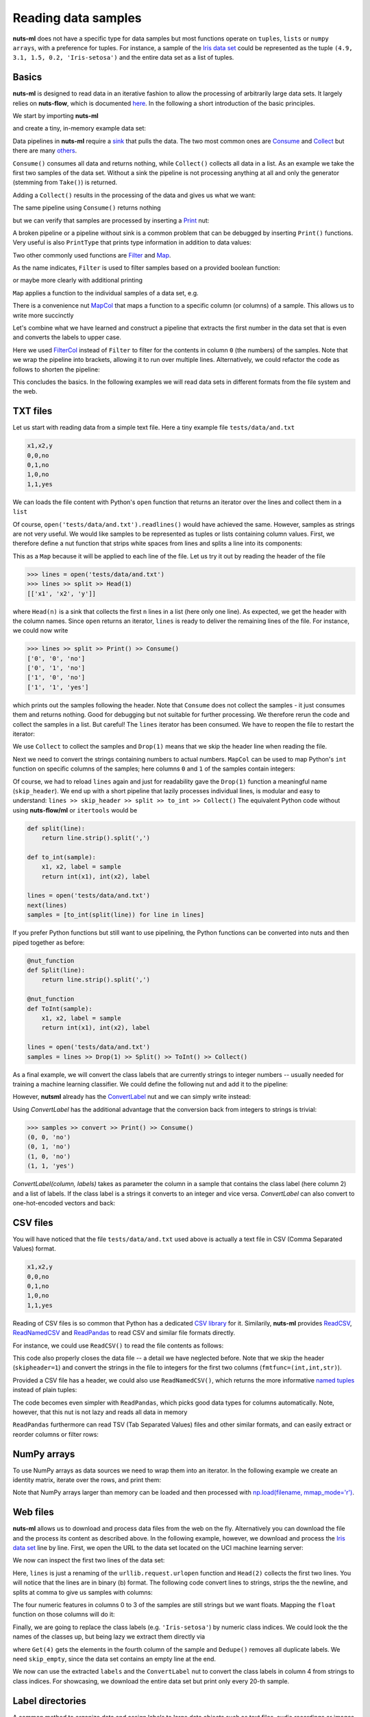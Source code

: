 .. _reader:

Reading data samples
====================

**nuts-ml** does not have a specific type for data samples
but most functions operate on ``tuples``, ``lists`` or ``numpy arrays``,
with a preference for tuples. For instance, a sample of the `Iris data set <https://en.wikipedia.org/wiki/Iris_flower_data_set#Data_set>`_ could be
represented as the tuple ``(4.9, 3.1, 1.5, 0.2, 'Iris-setosa')`` and the entire
data set as a list of tuples.


Basics
------

**nuts-ml** is designed to read data in an iterative fashion to allow the processing
of arbitrarily large data sets. It largely relies on **nuts-flow**, which is
documented `here <https://maet3608.github.io/nuts-flow/>`_. In the following
a short introduction of the basic principles.
 
We start by importing **nuts-ml** 

.. doctest::

  >>> from nutsml import *  
  
and create a tiny, in-memory example data set:
  
.. doctest::
 
  >>> data = [(1,'odd'), (2, 'even'), (3, 'odd')]
  
Data pipelines in **nuts-ml** require a `sink <https://maet3608.github.io/nuts-flow/overview.html>`_ that pulls the data. The two most common ones are 
`Consume <https://maet3608.github.io/nuts-flow/nutsflow.html#nutsflow.sink.Consume>`_ and
`Collect <https://maet3608.github.io/nuts-flow/nutsflow.html#nutsflow.sink.Collect>`_ but
there are many `others <https://maet3608.github.io/nuts-flow/overview.html>`_.

``Consume()`` consumes all data and returns nothing, while ``Collect()`` collects all data in a list.
As an example we take the first two samples of the data set. Without a sink the pipeline is
not processing anything at all and only the generator (stemming from ``Take()``) is returned.

.. doctest:: 

  >>> data >> Take(2)
  itertools.islice at 0xbf160e8>
  
Adding a ``Collect()`` results in the processing of the data and gives us what we want:

.. doctest::

  >>> data >> Take(2) >> Collect()
  [(1, 'odd'), (2, 'even')]
  
The same pipeline using ``Consume()`` returns nothing

.. doctest::

  >>> data >> Take(2) >> Consume()
  
but we can verify that samples are processed by inserting a 
`Print <https://maet3608.github.io/nuts-flow/nutsflow.html#nutsflow.function.Print>`_ nut:

.. doctest::

  >>> data >> Print() >> Take(2) >> Consume()
  (1, 'odd')
  (2, 'even')

A broken pipeline or a pipeline without sink is a common problem that can be debugged
by inserting ``Print()`` functions. Very useful is also ``PrintType`` that prints
type information in addition to data values:

.. doctest::

  >>> data >> PrintType() >> Take(2) >> Consume()
  (<int> 1, <str> odd)
  (<int> 2, <str> even)

Two other commonly used functions are 
`Filter <https://maet3608.github.io/nuts-flow/nutsflow.html#nutsflow.processor.Filter>`_ and
`Map <https://maet3608.github.io/nuts-flow/nutsflow.html#nutsflow.processor.Map>`_.

As the name indicates, ``Filter`` is used to filter samples based on a provided
boolean function:

.. doctest::

  >>> data >> Filter(lambda s: s[1] == 'odd') >> Print() >> Consume()
  (1, 'odd')
  (3, 'odd')
  
or maybe more clearly with additional printing

.. doctest::

  >>> def is_odd(sample):
  ...     return sample[1] == 'odd'
  >>> data >> Print('before: {},{}') >> Filter(is_odd) >> Print('after : {},{}') >> Consume()
  before: 1,odd
  after : 1,odd
  before: 2,even
  before: 3,odd
  after : 3,odd
  
``Map`` applies a function to the individual samples of a data set, e.g.

.. doctest::

  >>> def add_two(sample):
  ...     number, label = sample
  ...     return number + 2, label
  >>> data >> Map(add_two) >> Collect()
  [(3, 'odd'), (4, 'even'), (5, 'odd')]
    
There is a convenience nut `MapCol <https://maet3608.github.io/nuts-flow/nutsflow.html#nutsflow.processor.MapCol>`_  
that maps a function to a specific column (or columns) of a sample. This allows us
to write more succinctly
  
.. doctest::
 
   >>> add_two = lambda number: number + 2
   >>> data >> MapCol(0, add_two) >> Collect()
   [(3, 'odd'), (4, 'even'), (5, 'odd')]
   
   
Let's combine what we have learned and construct a pipeline that extracts the 
first number in the data set that is even and converts the labels to upper case. 

.. doctest::

   >>> to_upper = lambda label: label.upper()
   >>> is_even = lambda number: number % 2 == 0
   >>> first_even = (data >> FilterCol(0, is_even) >> 
   ... MapCol(1, to_upper) >> Take(1) >> Collect())
   [(2, 'EVEN')]
   
Here we used `FilterCol 
<https://maet3608.github.io/nuts-flow/nutsflow.html#nutsflow.processor.FilterCol>`_
instead of ``Filter`` to filter for the contents in column ``0`` (the numbers) of
the samples. Note that we wrap the pipeline into brackets, allowing it to run over multiple lines.
Alternatively, we could refactor the code as follows to shorten the pipeline:

.. doctest::

   >>> to_upper = MapCol(1, lambda label: label.upper())
   >>> is_even = FilterCol(0, lambda number: number % 2 == 0)
   >>> first_even = data >> is_even >> to_upper >> Head(1)
   [(2, 'EVEN')]

This concludes the basics. In the following examples we will read data sets 
in different formats from the file system and the web.     
   

TXT files
---------

Let us start with reading data from a simple text file. Here a tiny example file 
``tests/data/and.txt``

.. code::

      x1,x2,y
      0,0,no
      0,1,no
      1,0,no
      1,1,yes
  
We can loads the file content with Python's ``open`` function that returns an 
iterator over the lines and collect them in a ``list``  

.. doctest::

      >>> open('tests/data/and.txt') >> Collect()
      ['x1,x2,y\n', '0,0,no\n', '0,1,no\n', '1,0,no\n', '1,1,yes']
  
Of course, ``open('tests/data/and.txt').readlines()`` would have achieved the same.
However, samples as strings are not very useful. We would like samples to be
represented as tuples or lists containing column values. First, we therefore define a
nut function that strips white spaces from lines and splits a line into
its components:

.. doctest::

  >>> split = Map(lambda line : line.strip().split(','))

This as a ``Map`` because it will be applied to each line of the file. 
Let us try it out by reading the header of the file

.. code::

  >>> lines = open('tests/data/and.txt')
  >>> lines >> split >> Head(1)
  [['x1', 'x2', 'y']]
  
where ``Head(n)`` is a sink that collects the first ``n`` lines in a list (here only one line).
As expected, we get the header with the column names.
Since ``open`` returns an iterator, ``lines`` is ready to deliver the remaining
lines of the file. For instance, we could now write

.. code::

  >>> lines >> split >> Print() >> Consume()
  ['0', '0', 'no']
  ['0', '1', 'no']
  ['1', '0', 'no']
  ['1', '1', 'yes']

which prints out the samples following the header.
Note that ``Consume`` does not collect the samples - it just consumes them and
returns nothing. Good for debugging but not suitable for further processing.
We therefore rerun the code and collect the samples in a list. But careful!
The ``lines`` iterator has been consumed. We have to reopen the file to
restart the iterator:

.. doctest::

  >>> lines = open('tests/data/and.txt')
  >>> lines >> Drop(1) >> split >> Collect()
  [['0', '0', 'no'], ['0', '1', 'no'], ['1', '0', 'no'], ['1', '1', 'yes']]

We use ``Collect`` to collect the samples and ``Drop(1)`` means that we
skip the header line when reading the file.
  
Next we need to convert the strings containing numbers to actual numbers.
``MapCol`` can be used to map Python's ``int`` function on specific columns of the 
samples; here columns ``0`` and  ``1`` of the samples contain integers:

.. doctest::

  >>> lines = open('tests/data/and.txt')
  >>> to_int = MapCol((0, 1), int)
  >>> skip_header = Drop(1)
  >>> samples = lines >> skip_header >> split >> to_int >> Collect()
  >>> print(samples)
  [(0, 0, 'no'), (0, 1, 'no'), (1, 0, 'no'), (1, 1, 'yes')]
      
Of course, we had to reload ``lines`` again and just for readability gave the
``Drop(1)`` function a meaningful name (``skip_header``). We end up with a
short pipeline that lazily processes individual lines, is modular and
easy to understand: ``lines >> skip_header >> split >> to_int >> Collect()``
The equivalent Python code without using **nuts-flow/ml** or ``itertools`` would be

.. code:: Python

   def split(line):
       return line.strip().split(',')
       
   def to_int(sample):
       x1, x2, label = sample
       return int(x1), int(x2), label
   
   lines = open('tests/data/and.txt')
   next(lines)   
   samples = [to_int(split(line)) for line in lines]  
   
If you prefer Python functions but still want to use pipelining, the
Python functions can be converted into nuts and then piped together
as before:

.. code:: Python

   @nut_function
   def Split(line):
       return line.strip().split(',')
       
   @nut_function    
   def ToInt(sample):
       x1, x2, label = sample
       return int(x1), int(x2), label
   
   lines = open('tests/data/and.txt') 
   samples = lines >> Drop(1) >> Split() >> ToInt() >> Collect()  
   
As a final example, we will convert the class labels that are currently strings to 
integer numbers -- usually needed for training a machine learning classifier. 
We could define the following nut and add it to the pipeline:
   
.. doctest::
   
  >>> label2int = MapCol(2, lambda label: 1 if label=='yes' else 0)
  >>> open('tests/data/and.txt') >> skip_header >> split >> to_int >> label2int >> Collect()
  [(0, 0, 0), (0, 1, 0), (1, 0, 0), (1, 1, 1)] 
  
However, **nutsml** already has the `ConvertLabel <https://maet3608.github.io/nuts-ml/nutsml.html#nutsml.common.ConvertLabel>`_ nut
and we can simply write instead:

.. doctest::

  >>> labels = ['no', 'yes']
  >>> convert = ConvertLabel(2, labels)
  >>> samples = (open('tests/data/and.txt') >> skip_header >> split >> to_int >> 
  ... convert >> Print() >> Collect())  
  (0, 0, 0)
  (0, 1, 0)
  (1, 0, 0)
  (1, 1, 1)
  
Using `ConvertLabel` has the additional advantage that the conversion back from 
integers to strings is trivial:
  
.. code::
  
  >>> samples >> convert >> Print() >> Consume()
  (0, 0, 'no')
  (0, 1, 'no')
  (1, 0, 'no')
  (1, 1, 'yes')
  
`ConvertLabel(column, labels)` takes as parameter the column in a sample that contains
the class label (here column 2) and a list of labels. If the class label is a strings it
converts to an integer and vice versa.  `ConvertLabel` can also convert to one-hot-encoded
vectors and back:

.. doctest::

  >>> convert = ConvertLabel(2, labels, onehot=True)
  >>> samples = (open('tests/data/and.txt') >> skip_header >> split >> to_int >> 
  ... convert >> Print() >> Collect())
  (0, 0, [1, 0])
  (0, 1, [1, 0])
  (1, 0, [1, 0])
  (1, 1, [0, 1])
      
.. doctest::
      
  >>> samples >> convert >> Print() >> Consume()
  (0, 0, 'no')
  (0, 1, 'no')
  (1, 0, 'no')
  (1, 1, 'yes')  

   
   
CSV files
---------   

You will have noticed that the file ``tests/data/and.txt`` used above is actually a
text file in CSV (Comma Separated Values) format. 

.. code::

  x1,x2,y
  0,0,no
  0,1,no
  1,0,no
  1,1,yes


Reading of CSV files is so common that 
Python has a dedicated `CSV library <https://docs.python.org/3/library/csv.html>`_ for it. 
Similarily, 
**nuts-ml** provides `ReadCSV <https://github.com/maet3608/nuts-flow/blob/master/nutsflow/source.py#L152>`_,
`ReadNamedCSV <https://github.com/maet3608/nuts-flow/blob/master/nutsflow/source.py#L254>`_
and `ReadPandas <https://github.com/maet3608/nuts-ml/blob/master/nutsml/reader.py>`_ to read
CSV and similar file formats directly.

For instance, we could use ``ReadCSV()`` to read the file contents as follows:

.. doctest::

  >>> filepath = 'tests/data/and.csv'
  >>> with ReadCSV(filepath, skipheader=1, fmtfunc=(int,int,str)) as reader:
  >>>    samples = reader >> Collect()
  >>> print(samples)
  [(0, 0, 'no'), (0, 1, 'no'), (1, 0, 'no'), (1, 1, 'yes')]
  
This code also properly closes the data file -- a detail we have neglected before.  
Note that we skip the header (``skipheader=1``) and convert the strings in the file to
integers for the first two columns (``fmtfunc=(int,int,str)``).

Provided a CSV file has a header, we could also use ``ReadNamedCSV()``, which returns
the more informative `named tuples <https://docs.python.org/3/library/collections.html#collections.namedtuple>`_
instead of plain tuples:

.. doctest::

  >>> with ReadNamedCSV(filepath, fmtfunc=(int,int,str)) as reader:
  >>>    reader >> Print() >> Consume()
  Row(x1=0, x2=0, y='no')
  Row(x1=0, x2=1, y='no')
  Row(x1=1, x2=0, y='no')
  Row(x1=1, x2=1, y='yes')


The code becomes even simpler with ``ReadPandas``, which picks good
data types for columns automatically. Note, however, that this nut is
not lazy and reads all data in memory
  
.. doctest::
 
  >>> from nutsml import ReadPandas
  >>> ReadPandas(filepath) >> Print() >> Consume()
  Row(x1=0, x2=0, y='no')
  Row(x1=0, x2=1, y='no')
  Row(x1=1, x2=0, y='no')
  Row(x1=1, x2=1, y='yes')

``ReadPandas`` furthermore can read TSV (Tab Separated Values) files and 
other similar formats, and can easily extract or reorder columns or filter rows:

.. doctest::

  >>> colnames = ['y', 'x1']
  >>> ReadPandas(filepath, colnames=colnames) >> Print() >> Consume()
  Row(y='no', x1=0)
  Row(y='no', x1=0)
  Row(y='no', x1=1)
  Row(y='yes', x1=1)
      
.. doctest::
      
  >>> rows = 'y == "no"'
  >>> ReadPandas(filepath, rows, colnames) >> Print() >> Consume()  
  Row(y='no', x1=0)
  Row(y='no', x1=0)
  Row(y='no', x1=1)

  
NumPy arrays
------------  
  
To use NumPy arrays as data sources we need to wrap them into an iterator.
In the following example we create an identity matrix, iterate over the rows, 
and print them:
  
.. doctest::
 
  >>> import numpy as np
  >>> data = np.eye(4)
  >>> iter(data) >> Print() >> Consume()
  [1.0, 0.0, 0.0, 0.0]
  [0.0, 1.0, 0.0, 0.0]
  [0.0, 0.0, 1.0, 0.0]
  [0.0, 0.0, 0.0, 1.0]

Note that NumPy arrays larger than memory can be loaded and then processed with 
`np.load(filename, mmap_mode='r') <https://docs.scipy.org/doc/numpy-1.14.0/reference/generated/numpy.load.html>`_.
  
  
Web files
---------  

**nuts-ml** allows us to download and process data files from the web on the fly.
Alternatively you can download the file and the process its content as described above.
In the following example, however, we download and process the `Iris data set <https://en.wikipedia.org/wiki/Iris_flower_data_set#Data_set>`_
line by line. First, we open the URL to the data set located on the UCI
machine learning server:

.. doctest::

  >>> import urllib
  >>> url = 'http://archive.ics.uci.edu/ml/machine-learning-databases/iris/iris.data'
  >>> lines = urllib.request.urlopen

We now can inspect the first two lines of the data set:

.. doctest::
  
  >>> lines(url) >> Head(2)
  [b'5.1,3.5,1.4,0.2,Iris-setosa\n',
   b'4.9,3.0,1.4,0.2,Iris-setosa\n']
   
Here, ``lines`` is just a renaming of the ``urllib.request.urlopen`` function and ``Head(2)``
collects the first two lines. You will notice that the lines are in binary (b) format.
The following code convert lines to strings, strips the the newline, and splits at comma
to give us samples with columns:

.. doctest::

  >>> to_columns = Map(lambda l: l.decode('utf-8').strip().split(','))
  >>> lines(url) >> to_columns >> Head(2)
  [['5.1', '3.5', '1.4', '0.2', 'Iris-setosa'],
   ['4.9', '3.0', '1.4', '0.2', 'Iris-setosa']]

The four numeric features in columns 0 to 3 of the samples are still strings but we want floats.
Mapping the ``float`` function on those columns will do it:

.. doctest::

  >>> to_float = MapCol((0,1,2,3), float)
  >>> lines(url) >> to_columns >> to_float >> Head(2)
  [(5.1, 3.5, 1.4, 0.2, 'Iris-setosa'), 
   (4.9, 3.0, 1.4, 0.2, 'Iris-setosa')]
   
Finally, we are going to replace the class labels (e.g. ``'Iris-setosa'``) by
numeric class indices. We could look the the names of the classes up, but
being lazy we extract them directly via

.. doctest::

  >>> skip_empty = Filter(lambda cols: len(cols) == 5)
  >>> labels = lines(url) >> to_columns >> skip_empty >> Get(4) >> Dedupe() >> Collect()
  ['Iris-setosa', 'Iris-versicolor', 'Iris-virginica']
  
where ``Get(4)`` gets the elements in the fourth column of the sample and ``Dedupe()``
removes all duplicate labels. We need ``skip_empty``, since the data set contains an
empty line at the end.

We now can use the extracted ``labels`` and the ``ConvertLabel`` nut to convert 
the class labels in column 4 from strings to class indices. For showcasing, we
download the entire data set but print only every 20-th sample.

.. doctest::
  
  >>> (lines(url) >> to_columns >> skip_empty >> to_float >> 
  ...  ConvertLabel(4, labels) >> Print(every_n=20) >> Consume())
  (5.1, 3.8, 1.5, 0.3, 0)
  (5.1, 3.4, 1.5, 0.2, 0)
  (5.2, 2.7, 3.9, 1.4, 1)
  (5.7, 2.6, 3.5, 1.0, 1)
  (5.7, 2.8, 4.1, 1.3, 1)
  (6.0, 2.2, 5.0, 1.5, 2)
  (6.9, 3.1, 5.4, 2.1, 2)

  
Label directories  
-----------------

A common method to organize data and assign labels to large data objects such as
text files, audio recordings or images is to create directories with labels as names
and to store the data objects in the corresponding directories.

For an example let us assume two classes (``0`` and ``1``) and three text files
that are arranged in the following file structure

.. code:: 

  - books
    - 0
      - text0.txt
    - 1
      - text1.txt
      - text11.txt
      
**nuts-ml** supports the reading of such file structures via `ReadLabelDirs()
<https://maet3608.github.io/nuts-ml/nutsml.html#module-nutsml.reader>`_. The
following code demonstrates its usage:

.. doctest::

  >>> samples = ReadLabelDirs('books', '*.txt')
  >>> samples >> Take(3) >> Print() >> Consume()
  ('books/0/text0.txt', '0')
  ('books/1/text1.txt', '1')
  ('books/1/text11.txt', '1')
  
Note that this code does not load the actual text data but the file paths only. 
However, we could easily implement a ``Process`` nut that loads and processes 
the text files individually without loading all texts in memory at once.
For instance, converting text files into word count dictionaries.

.. code:: Python

  @nut_function
  def Process(sample):
      filepath, label = sample
      with open(filepath) as f:
        counts = f.read().split(' ') >> CountValues()
        return counts, labels
                
  samples = ReadLabelDirs('books', '*.txt')
  word_counts = samples >> Process() >> Collect()
        






    

    
   

